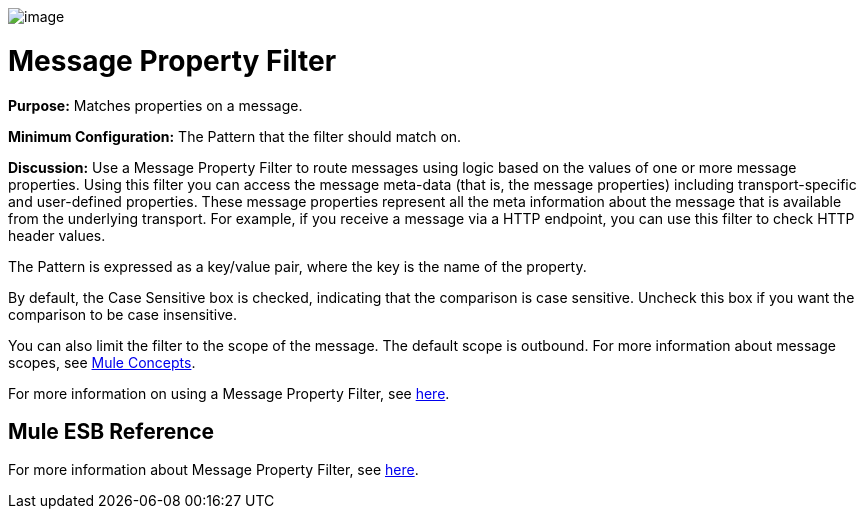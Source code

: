 image:/docs/download/attachments/95393424/Filter-48x32.png?version=1&modificationDate=1374598510518[image]

= Message Property Filter

*Purpose:* Matches properties on a message.

*Minimum Configuration:* The Pattern that the filter should match on.

*Discussion:* Use a Message Property Filter to route messages using logic based on the values of one or more message properties. Using this filter you can access the message meta-data (that is, the message properties) including transport-specific and user-defined properties. These message properties represent all the meta information about the message that is available from the underlying transport. For example, if you receive a message via a HTTP endpoint, you can use this filter to check HTTP header values.

The Pattern is expressed as a key/value pair, where the key is the name of the property.

By default, the Case Sensitive box is checked, indicating that the comparison is case sensitive. Uncheck this box if you want the comparison to be case insensitive.

You can also limit the filter to the scope of the message. The default scope is outbound. For more information about message scopes, see link:/docs/display/34X/Mule+Concepts#MuleConcepts-TheMuleMessage[Mule Concepts].

For more information on using a Message Property Filter, see link:/docs/display/34X/Using+Filters#UsingFilters-UsingFilters-MessagePropertyFilter[here].

== Mule ESB Reference

For more information about Message Property Filter, see link:/docs/display/34X/Filters+Configuration+Reference#FiltersConfigurationReference-FiltersConfigurationReference-Messagepropertyfilter[here].

